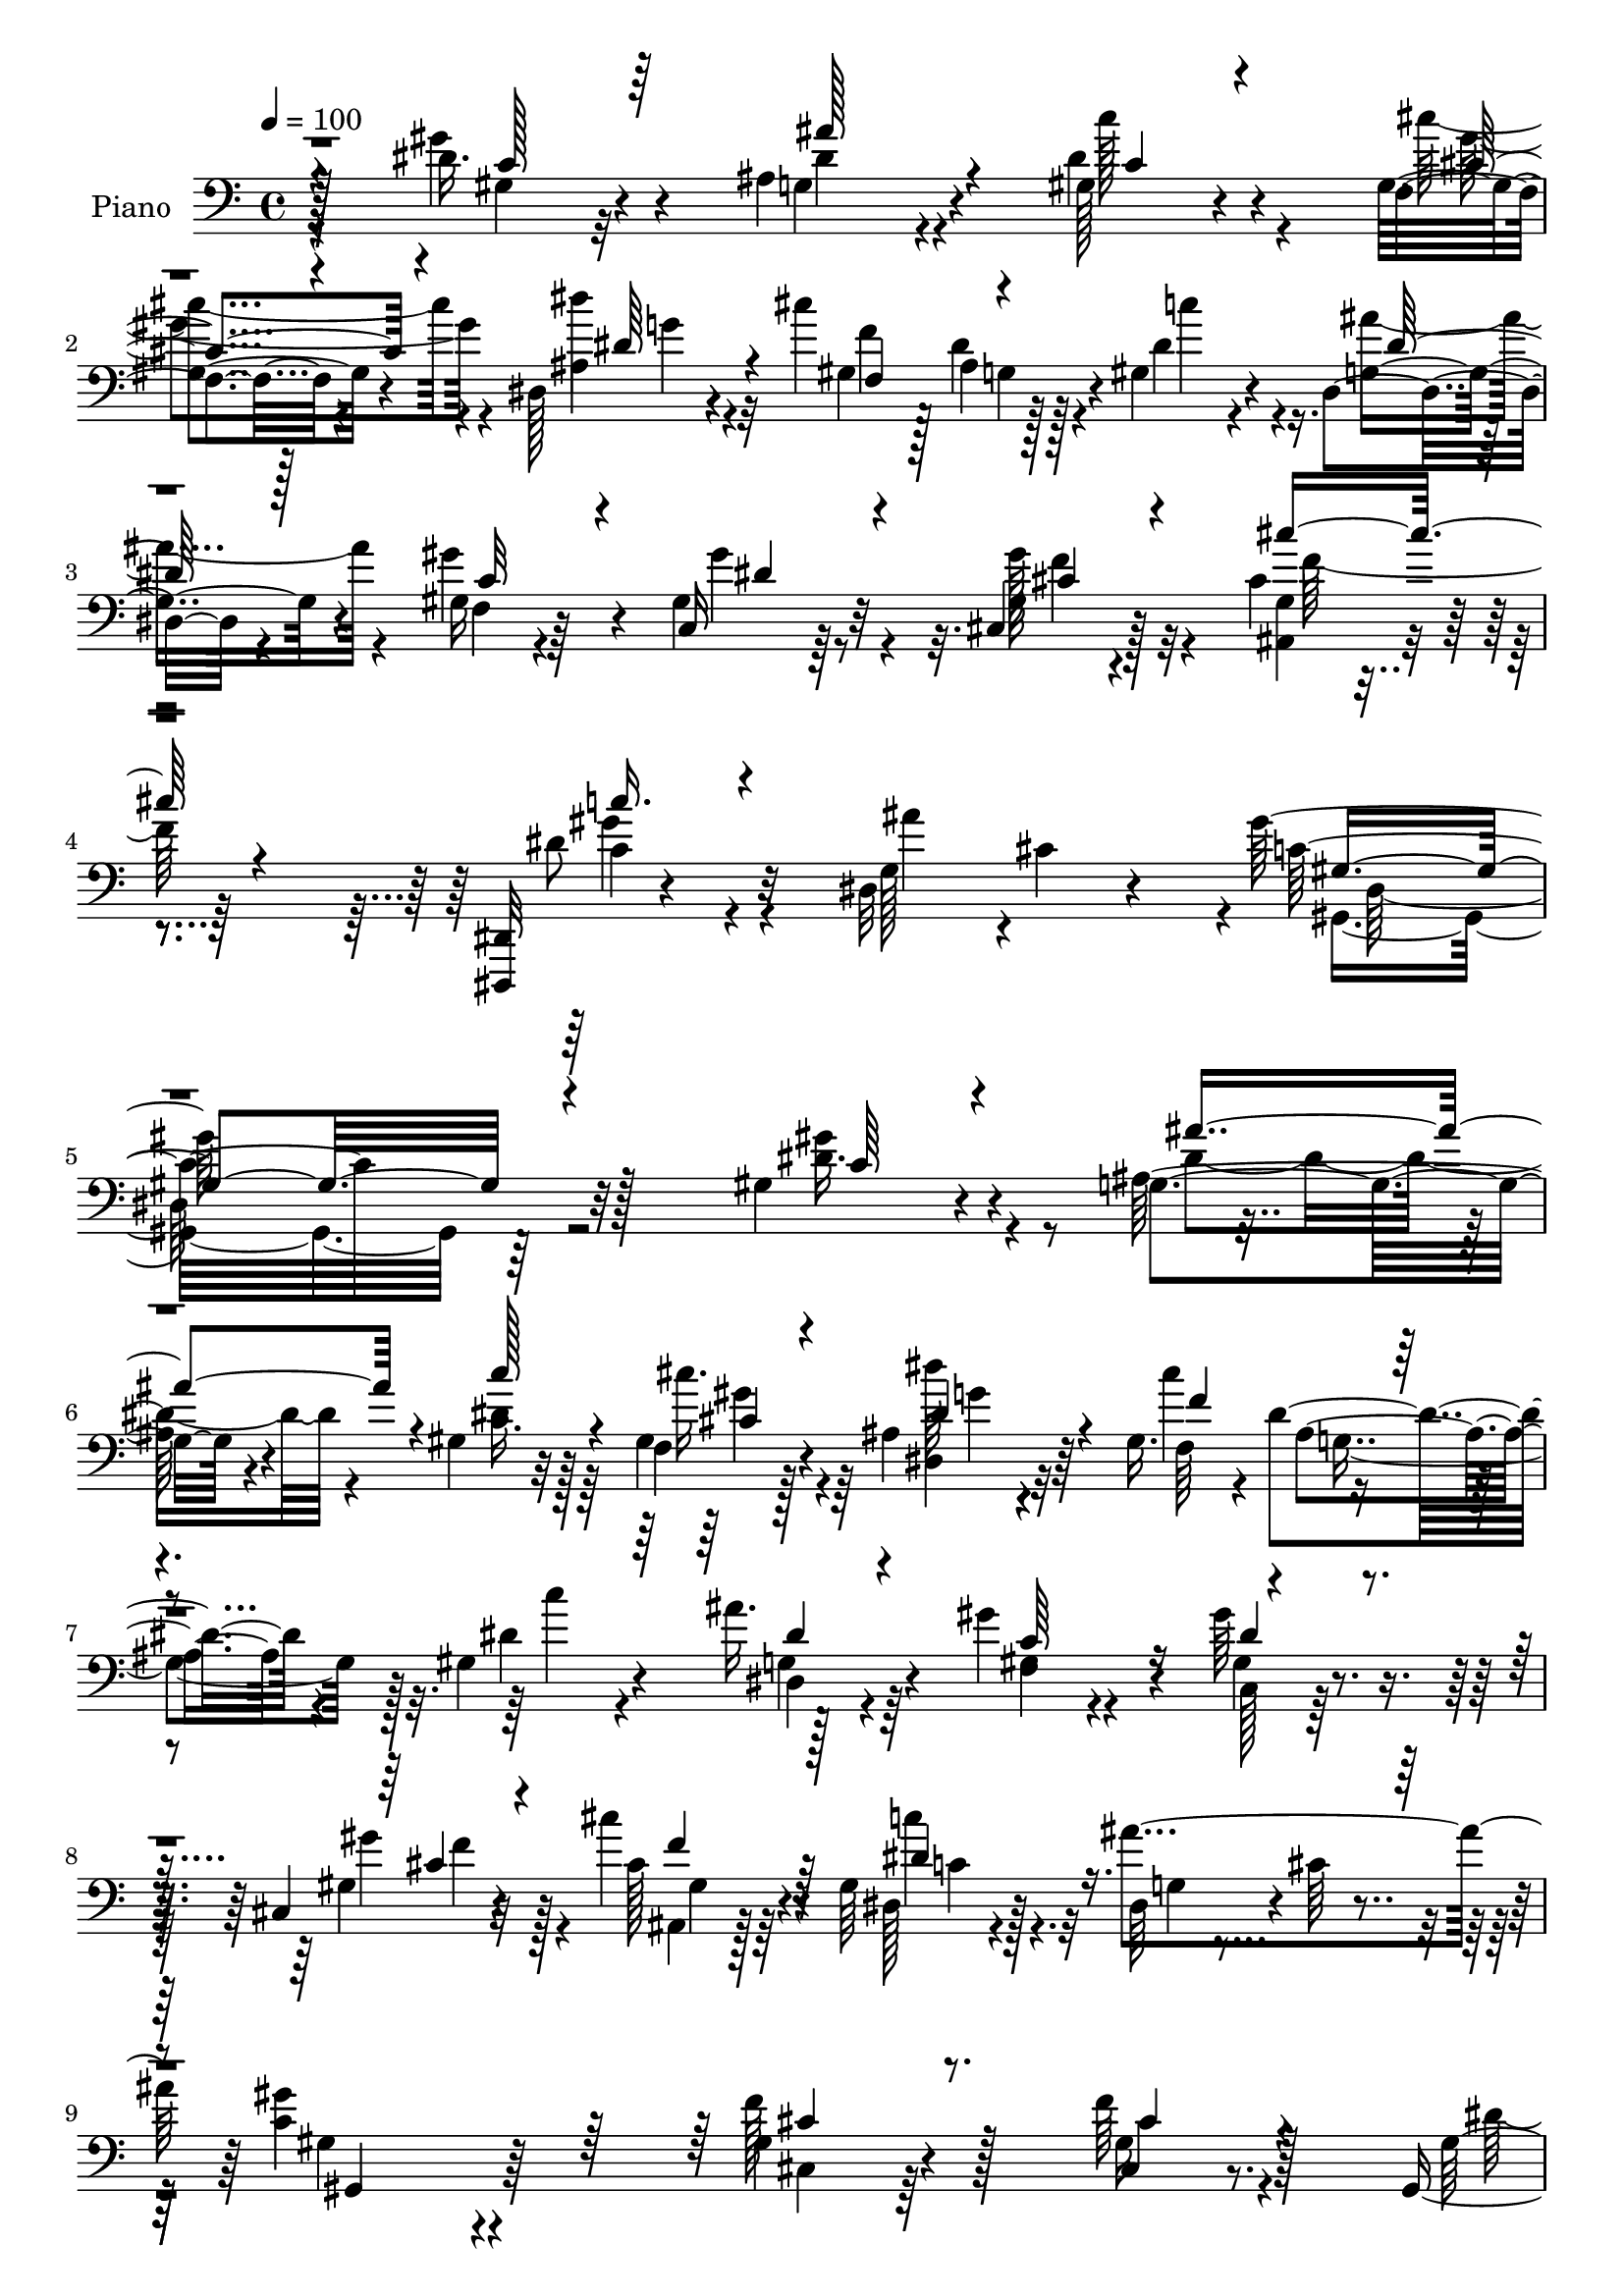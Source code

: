 % Lily was here -- automatically converted by c:/Program Files (x86)/LilyPond/usr/bin/midi2ly.py from mid/073.mid
\version "2.14.0"

\layout {
  \context {
    \Voice
    \remove "Note_heads_engraver"
    \consists "Completion_heads_engraver"
    \remove "Rest_engraver"
    \consists "Completion_rest_engraver"
  }
}

trackAchannelA = {


  \key c \major
    
  \time 4/4 
  

  \key c \major
  
  \tempo 4 = 100 
  
  % [MARKER] DH059     
  
}

trackA = <<
  \context Voice = voiceA \trackAchannelA
>>


trackBchannelA = {
  
  \set Staff.instrumentName = "Piano"
  
}

trackBchannelB = \relative c {
  r128*37 dis'16. r4*56/96 ais4*40/96 r4*47/96 gis128*9 r4*64/96 f4*23/96 
  r4*68/96 dis128*11 r4*64/96 cis''4*44/96 g,4*26/96 r4*16/96 gis4*49/96 
  r4*43/96 dis4*29/96 r4*67/96 gis16 r64*11 c,16 r64*11 cis4*26/96 
  r128*23 cis'4*31/96 r4*67/96 <dis,, dis, >32 r4*97/96 dis'32*5 
  cis'4*28/96 r4*43/96 gis'128*71 r128*41 gis,4*29/96 r4*64/96 g4*41/96 
  r4*47/96 gis4*31/96 r32*5 f4*29/96 r128*21 ais4*37/96 r64*9 gis16. 
  r4*5/96 dis'4*26/96 r4*19/96 gis,4*55/96 r4*37/96 ais'16. r4*58/96 gis4*67/96 
  r4*22/96 gis64*7 r8 cis,,4*32/96 r32*5 cis''4*40/96 r4*52/96 gis,64*5 
  r128*21 dis64*7 r4*4/96 cis'64*5 r4*23/96 <gis' c, >4*122/96 
  r4*68/96 gis,4*19/96 r4*76/96 f'64*5 r128*21 gis,,4*16/96 r64*5 ais'4*37/96 
  r64. c4*23/96 r4*16/96 cis64. r128*13 gis'4*41/96 r4*2/96 ais,,4*53/96 
  r128*11 cis4*43/96 r4*4/96 dis4*118/96 r4*70/96 ais''16. r4*52/96 dis,,,32. 
  r4*70/96 dis''16 r128*23 dis8 r4*40/96 dis8 r128*17 d4*20/96 
  r4*23/96 gis,32. r4*35/96 dis4*118/96 r4*76/96 ais'4*28/96 r4*70/96 ais64*5 
  r4*7/96 cis,4*35/96 r4*14/96 c4*35/96 r4*59/96 dis'128*17 r64*7 cis,16 
  r4*67/96 e'8. r4*16/96 gis64*7 r64*9 ais128*11 r32*5 gis4*38/96 
  r4*5/96 ais4*17/96 r4*28/96 gis4*29/96 r4*16/96 g4*40/96 r4*4/96 gis,4*25/96 
  r4*70/96 ais,32. r32*7 c4*31/96 r4*14/96 cis128*15 r4*10/96 dis128*21 
  r4*64/96 c'4*166/96 r128*29 gis128*9 r128*21 ais4*41/96 r128*17 gis4*25/96 
  r4*64/96 f4*22/96 r128*23 dis4*23/96 r4*71/96 f16 r32. g4*32/96 
  r4*14/96 gis128*7 r128*23 dis4*25/96 r64*11 gis4*26/96 r128*23 c,4*25/96 
  r4*67/96 cis4*28/96 r64*11 ais32. r128*25 c'''4*26/96 r4*73/96 ais4*49/96 
  r4*8/96 dis,,, r4*34/96 gis''128*31 r128*33 gis,,128*7 r4*74/96 cis,4*20/96 
  r128*23 gis128*5 r128*11 ais'128*13 r4*8/96 c16 r4*19/96 cis64. 
  r4*40/96 gis'4*41/96 r4*2/96 ais,,4*50/96 gis'''128*11 r64 cis,,,4*43/96 
  r4*5/96 dis4*109/96 r4*76/96 ais'4*32/96 r4*59/96 g4*28/96 r4*64/96 gis4*32/96 
  r4*64/96 gis,32. r16 f'''4*32/96 r4*10/96 ais,,,32*7 r4*16/96 ais''4*25/96 
  r32. gis,128*7 r64*5 <dis dis'' >64*17 r4*83/96 g''128*13 r4*58/96 dis128*11 
  r4*7/96 cis,,32. r4*26/96 gis'4*35/96 r4*62/96 gis,4*19/96 r4*76/96 cis32. 
  r4*74/96 c'16 r64*11 f,4*29/96 r128*21 ais''4*32/96 r4*61/96 dis,,4*13/96 
  r128*11 ais'' r4*10/96 gis4*35/96 r64. g4*40/96 r64 gis,4*26/96 
  r4*68/96 cis''4*37/96 r4*62/96 dis,16. r64. cis,,4*38/96 r4*17/96 ais'''64*19 
  r64. gis,,,4*145/96 r64*15 c'16. r4*59/96 ais'4*35/96 r4*56/96 gis,4*16/96 
  r4*77/96 cis'4*34/96 r4*58/96 dis,,,64*5 r4*62/96 cis'''4*70/96 
  r4*20/96 gis,4*17/96 r4*74/96 ais'128*13 r4*55/96 f,4*19/96 r4*74/96 c16 
  r64*11 cis4*25/96 r4*68/96 cis''4*40/96 r4*53/96 c4*28/96 r4*71/96 ais128*31 
  r64. gis,,,4*100/96 r128*29 gis''16 r8. cis64*7 r4*52/96 gis4*20/96 
  r4*29/96 ais128*5 r4*31/96 gis,,4*17/96 r4*29/96 cis''64. r4*41/96 gis,,4*29/96 
  r4*65/96 ais4*16/96 r16 c'4*19/96 r4*29/96 dis4*77/96 r32. dis4*16/96 
  r64*13 dis'4*28/96 r4*65/96 dis'16 r4*29/96 c,4*7/96 r4*32/96 gis4*14/96 
  r4*79/96 gis'16. r4*8/96 
  | % 36
  f4*35/96 r4*10/96 ais,,,4*20/96 r4*79/96 ais'4*17/96 r4*34/96 gis'16 
  r4*32/96 dis,,16 r4*170/96 ais'''4*25/96 r4*71/96 ais4*20/96 
  r4*22/96 cis,4*14/96 r128*11 c32. r128*25 gis,4*20/96 r4*74/96 gis''128*9 
  r128*21 c,4*29/96 r4*62/96 f,128*7 r4*73/96 dis4*20/96 r8. c'''4*16/96 
  r4*31/96 ais4*29/96 r4*16/96 gis128*13 r4*8/96 g4*41/96 r64 cis,,4*23/96 
  r4*74/96 cis'4*32/96 r8. dis128*15 r64. cis,,128*5 r4*47/96 dis4*32/96 
  r64*7 cis''16 r4*62/96 dis4*410/96 
}

trackBchannelBvoiceB = \relative c {
  r128*37 gis''4*46/96 r4*47/96 g,4*40/96 r4*46/96 dis'4*35/96 
  r4*56/96 gis,4*28/96 r4*64/96 dis''4*32/96 r4*65/96 gis,,4*37/96 
  r128 ais4*19/96 r128*9 dis4*43/96 r4*50/96 g,4*35/96 r4*59/96 gis'4*65/96 
  r4*25/96 gis,4*31/96 r32*5 gis16 r4*71/96 gis4*14/96 r4*85/96 dis'8 
  r32*5 g,128*17 r4*80/96 c32*17 r32*11 dis16. r4*56/96 ais64*7 
  r4*49/96 dis4*31/96 r128*19 gis,4*32/96 r4*61/96 dis''64*5 r4*61/96 cis4*40/96 
  r4*1/96 ais,4*25/96 r4*20/96 dis4*43/96 r4*50/96 dis,4*26/96 
  r4*67/96 f4*22/96 r4*67/96 gis4*35/96 r4*55/96 gis4*31/96 r4*61/96 cis128*11 
  r4*59/96 dis,128*9 r4*65/96 ais''4*101/96 gis,,4*122/96 r64*11 f''128*9 
  r128*23 cis,4*22/96 r8. gis'16 r4*67/96 dis'4*23/96 r4*64/96 c128*13 
  r4*46/96 c,4*44/96 r8 gis''4*83/96 r64 g4*49/96 r4*49/96 g,128*7 
  r64*11 dis4*22/96 r64*11 gis,4*26/96 r4*68/96 gis''4*65/96 r4*23/96 ais,4*49/96 
  r4*49/96 f'4*26/96 r8. ais,4*112/96 r4*80/96 dis,4*131/96 r4*53/96 dis'4*62/96 
  r4*34/96 gis,,4*23/96 r4*68/96 f''4*34/96 r4*58/96 c,16 r4*64/96 f4*23/96 
  r4*73/96 g'4*38/96 r4*55/96 c4*43/96 r128*15 gis,4*17/96 r4*71/96 cis,128*9 
  r4*68/96 cis''16. r64*11 gis,128*23 r4*32/96 ais'4*127/96 r4*1/96 gis,,4*170/96 
  r4*82/96 gis''4*25/96 r4*65/96 g,4*40/96 r128*17 c''4*35/96 r4*55/96 gis,,4*25/96 
  r64*11 ais4*31/96 r128*21 gis4*26/96 r4*17/96 dis''4*7/96 r128*13 c'128*9 
  r4*61/96 g,,128*9 r64*11 f4*19/96 r4*74/96 gis128*11 r32*5 gis'32. 
  r4*76/96 cis64*5 r4*62/96 dis4*37/96 r4*106/96 cis4*22/96 r4*35/96 gis,,64*17 
  r4*88/96 gis''4*34/96 r4*62/96 <f gis >4*13/96 r4*80/96 gis,4*22/96 
  r128*23 dis''16. r4*56/96 gis,,4*13/96 r4*76/96 c,4*43/96 r8 gis''4*32/96 
  r4*55/96 dis,,32. r4*80/96 ais'''4*23/96 r4*67/96 dis,,128*11 
  r32*5 dis''4*28/96 r4*67/96 gis4*40/96 r128*15 ais,,4*82/96 r32. f''64*5 
  r4*65/96 g,4 r4*88/96 dis'128*13 r4*58/96 g,4*17/96 r128*23 c,,128*11 
  r4*62/96 dis''128*13 r4*55/96 gis,,16 r4*68/96 g'128*9 r4*64/96 gis,4*23/96 
  r128*23 ais4*20/96 r8. gis,128*5 r128*25 gis4*35/96 r64*9 cis'4*35/96 
  r32*5 cis4*29/96 r4*70/96 c'16 r4*77/96 dis,,,128*15 r4*8/96 cis''4*31/96 
  r4*38/96 gis,4*139/96 r4*95/96 gis'8 r8 g,,4*22/96 r4*68/96 <dis'' c' >4*31/96 
  r4*62/96 gis4*35/96 r4*58/96 dis'4*26/96 r64*11 cis,4*11/96 r4*31/96 g4*10/96 
  r4*38/96 gis,32. r4*73/96 dis4*26/96 r4*67/96 gis''4*40/96 r4*53/96 gis4*34/96 
  r128*19 cis,,,128*11 r4*61/96 ais'16 r4*67/96 dis'16. r4*64/96 dis 
  r128*13 gis4*91/96 r4*94/96 f128*11 r4*64/96 gis,4*26/96 r4*67/96 gis,,128*13 
  r4*56/96 dis'''4*53/96 r4*44/96 gis,,128*11 r4*61/96 gis''4*35/96 
  r4*53/96 dis r64*7 ais4*23/96 r4*70/96 ais'16. r4*58/96 dis,,,32. 
  r4*74/96 c'''4*23/96 r4*70/96 gis,,4*14/96 r4*77/96 ais4*16/96 
  r4*80/96 ais,4*26/96 r128*27 ais''4*100/96 r4*95/96 dis64*5 r64*11 dis4*25/96 
  r4*17/96 cis,, r64*5 c4*25/96 r4*67/96 gis''64*5 r4*65/96 cis4*29/96 
  r4*61/96 c,,128*7 r4*70/96 f'4*19/96 r4*74/96 ais128*7 r4*71/96 dis16 
  r128*23 dis4*31/96 r128*21 cis,,128*11 r128*21 gis'''4*37/96 
  r4*68/96 c,,,128*5 r128*13 cis'4*13/96 r8 dis'4*91/96 r4*70/96 <gis c, >4*409/96 
}

trackBchannelBvoiceC = \relative c {
  \voiceTwo
  r4*112/96 gis'4*34/96 r32*5 dis'4*35/96 r4*50/96 c'128*15 r4*46/96 cis4*35/96 
  r4*56/96 ais,4*38/96 r32*5 f'4*53/96 r128*11 c'4*70/96 r4*22/96 ais4*37/96 
  r4*58/96 f,4*20/96 r4*70/96 gis'4*40/96 r4*50/96 gis128*15 r4*50/96 ais,,4*23/96 
  r4*77/96 c'4*31/96 r4*77/96 ais'4*127/96 r4*4/96 gis,,4*197/96 
  r64*23 gis''4*41/96 r4*52/96 dis4*50/96 r4*40/96 c16. r64*9 cis'16. 
  r4*55/96 dis,,4*32/96 r32*5 f64*7 r4*44/96 c''4*98/96 r128*29 gis,4*28/96 
  r4*62/96 c,128*9 r128*21 gis''4*41/96 r128*17 ais,,4*23/96 r128*23 c''4*32/96 
  r32*5 g,4*35/96 r4*64/96 gis4*122/96 r4*68/96 cis,4*17/96 r64*13 gis'16 
  r4*71/96 dis'4*40/96 r4*137/96 gis,,64*7 r4*46/96 gis''4*47/96 
  r4*43/96 c,4*38/96 r128*17 dis,,4*26/96 r4*71/96 ais''4*23/96 
  r4*64/96 dis'4*41/96 r8 c4*20/96 r4*74/96 gis,,4*19/96 r4*20/96 f''4*31/96 
  r32. g4*59/96 r4*136/96 dis4*113/96 r128*27 dis4*46/96 r128*17 dis4*37/96 
  r8 gis4*100/96 r4*88/96 cis,4*25/96 r64*11 c4*32/96 r4*56/96 f4*35/96 
  r4*62/96 dis,4*28/96 r4*65/96 dis'32 r128*25 c,4*19/96 r4*70/96 f'4*40/96 
  r4*55/96 cis128*11 r128*23 c'4*37/96 r4*68/96 g,128*15 r4*5/96 cis16. 
  r4*35/96 gis'128*59 r64*13 c,16 r64*11 ais'4*16/96 r128*25 c128*9 
  r128*21 cis'4*34/96 r4*58/96 dis4*29/96 r128*21 cis4*43/96 r128 ais,,4*23/96 
  r4*20/96 dis'4*37/96 r4*52/96 ais'4*31/96 r4*61/96 gis,4*31/96 
  r4*64/96 gis4*34/96 r128*19 gis,128*9 r4*67/96 cis''16. r4*56/96 dis,,,4*118/96 
  r128*9 g32 r4*43/96 gis4*119/96 r8. cis,32. r64*13 f''128*7 r8. gis,128*19 
  r4*34/96 c4*32/96 r32*5 gis'4*40/96 r4*49/96 gis,4*37/96 r4*53/96 gis'128*13 
  r128*17 ais,4*19/96 r4*76/96 dis4*28/96 r4*64/96 dis4*47/96 r128*15 c'4*23/96 
  r4*73/96 gis,,16 r4*62/96 dis''4*34/96 r128*21 ais,,32*5 r4*35/96 ais''4*97/96 
  r128*29 ais,4*136/96 r8 gis''128*11 r4*62/96 gis,4*26/96 r4*68/96 gis128*7 
  r4*71/96 c,,128*5 r128*25 gis'''64*5 r128*21 dis,,4*26/96 r4*65/96 dis''4*29/96 
  r128*21 c,,4*25/96 r128*21 cis4*26/96 r128*23 ais4*16/96 r4*83/96 c''4*23/96 
  r4*79/96 g,4*37/96 r32*7 gis''4*130/96 r4*104/96 <gis,,, gis' >128*9 
  r4*68/96 ais'16 r4*67/96 c4*23/96 r4*70/96 cis4*22/96 r4*70/96 dis,128*9 
  r4*65/96 f'32. r16 dis128*9 r128*7 dis4*40/96 r4*52/96 dis64*5 
  r128*21 f,,4*29/96 r4*64/96 c4*20/96 r4*70/96 gis'''4*35/96 r4*59/96 cis,64*5 
  r4*61/96 gis'4*38/96 r4*64/96 dis,,16 r128*7 cis''16 r128*11 <dis c >4*94/96 
  r4*91/96 cis,,4*23/96 r4*73/96 f''4*28/96 r64*11 dis4*82/96 r4*14/96 gis,, 
  r128*27 gis''4*47/96 r8 ais,,4*13/96 r4*74/96 gis''128*27 r4*14/96 dis16. 
  r4*58/96 <ais g >128*7 r8. dis,4*22/96 r4*70/96 gis,16 r128*23 gis,128*5 
  r4*76/96 dis'''128*9 r4*70/96 f4*71/96 r4*35/96 dis4*106/96 r64*15 g64*5 
  r64*11 g4*22/96 r64*11 gis128*11 r32*5 gis,,16 r4*71/96 f''128*9 
  r4*62/96 g4*35/96 r4*56/96 gis4*28/96 r4*65/96 ais4*31/96 r4*62/96 gis4*23/96 
  r4*71/96 c,,,4*25/96 r4*67/96 f''64*7 r4*55/96 cis'4*37/96 r4*67/96 c,4*34/96 
  r128*27 ais'4*95/96 r64*11 gis,,,4*413/96 
}

trackBchannelBvoiceD = \relative c {
  \voiceThree
  r4*113/96 c'128*13 r64*9 ais'128*13 r4*47/96 c,4*32/96 r4*59/96 cis4*29/96 
  r4*62/96 dis64*7 r4*56/96 f,4*41/96 r4*137/96 dis'128*9 r128*23 c32*5 
  r4*29/96 dis4*35/96 r4*56/96 cis4*29/96 r4*64/96 cis'16. r4*64/96 c16. 
  r4*203/96 gis,4*199/96 r4*137/96 c64*5 r4*62/96 ais'4*74/96 r4*16/96 c128*15 
  r4*46/96 cis,4*29/96 r4*61/96 dis4*38/96 r4*55/96 f4*50/96 r4*127/96 dis4*28/96 
  r4*65/96 c64*11 r16 dis4*38/96 r4*53/96 cis4*32/96 r4*59/96 f4*38/96 
  r64*9 dis4*44/96 r4*337/96 cis4*23/96 r8. cis4*29/96 r4*67/96 
  | % 10
  c4*29/96 r128*49 dis4*44/96 r128*15 dis4*44/96 r128*15 dis4*49/96 
  r4*41/96 ais64*5 r64*11 dis128*9 r4*61/96 dis128*19 r4*31/96 gis128*7 
  r4*161/96 ais,,4*164/96 r4*32/96 g'4*118/96 r128*25 g'8 r4*49/96 g4*41/96 
  r4*140/96 c,4*38/96 r64*9 gis128*9 r4*64/96 g'4*80/96 r64. c,4*25/96 
  r4*71/96 dis64*5 r128*21 gis,4*13/96 r4*74/96 dis'64*5 r32*5 cis4*29/96 
  r64*11 gis4*28/96 r4*73/96 dis'4*52/96 r4*178/96 gis,4*169/96 
  r4*82/96 gis''4*32/96 r4*58/96 ais4*25/96 r4*67/96 <c,, dis' >64*5 
  r32*5 f'4*23/96 r4*68/96 dis128*13 r64*9 f128*13 r4*50/96 c128*9 
  r4*61/96 ais4*37/96 r4*55/96 gis'4*34/96 r4*61/96 gis128*13 r4*53/96 cis,16 
  r4*70/96 gis,4*25/96 r4*67/96 c'64*5 r4*170/96 gis128*31 r4*97/96 cis128*11 
  r128*21 cis4*26/96 r4*68/96 dis4*58/96 r4*124/96 dis4*41/96 r4*49/96 dis4*37/96 
  r4*53/96 dis128*11 r128*19 g128*9 r4*67/96 g,,4*34/96 r4*59/96 dis'''4*38/96 
  r64*9 c,,4*20/96 r128*25 c'4*26/96 r32*5 ais128*13 r4*59/96 d64*5 
  r4*64/96 g,,4*98/96 
  | % 25
  r128*29 g'4*32/96 r4*64/96 g'4*20/96 r4*67/96 gis,128*13 r128*19 gis,4*20/96 
  r4*73/96 cis'128*9 r4*65/96 e4*20/96 r4*73/96 c4*14/96 r4*76/96 g'4*28/96 
  r4*64/96 c128*7 r4*158/96 f,64*7 r64*9 gis,,4*26/96 r4*73/96 c,128*7 
  r4*202/96 c''32*11 r4*101/96 dis,4*44/96 r128*17 dis128*11 r4*59/96 gis128*13 
  r4*53/96 f,4*26/96 r64*11 dis'4*31/96 r4*62/96 f,,32 r4*31/96 g64 
  r64*7 c''4*28/96 r128*21 ais,4*25/96 r4*67/96 c4*38/96 r4*55/96 gis4*29/96 
  r4*62/96 gis32. r4*76/96 ais,,4*20/96 r4*71/96 dis'4*56/96 r4*46/96 dis32 
  r4*89/96 gis,4*100/96 r4*85/96 cis16 r4*73/96 cis4*13/96 r128*27 gis4*37/96 
  r4*58/96 c'4*28/96 r128*23 dis64*7 r128*17 c4*20/96 r4*68/96 c16. 
  r4*59/96 g'16. r4*59/96 g,,4*26/96 r4*65/96 dis''4*25/96 r4*68/96 c4*26/96 
  r64*11 dis128*17 r4*40/96 ais4*28/96 r4*70/96 ais32. r4*88/96 dis,,4*22/96 
  r4*173/96 dis'4*92/96 r128*31 gis128*13 r4*53/96 dis'128*19 r128*13 cis,4*25/96 
  r4*64/96 g'16 r4*67/96 gis4*19/96 r4*74/96 dis'4*25/96 r4*68/96 gis,32 
  r4*82/96 c,16 r4*68/96 cis'4*34/96 r128*21 f4*29/96 r4*74/96 gis128*15 
  r4*71/96 dis,128*7 r4*140/96 gis,128*135 
}

trackBchannelBvoiceE = \relative c {
  \voiceFour
  r4*383/96 gis''4*35/96 r4*58/96 g4*31/96 r4*103/96 dis4*25/96 
  r4*391/96 f4*34/96 r32*5 f128*11 r64*11 gis4*47/96 r4*194/96 dis,64*33 
  r4*409/96 gis'4*38/96 r64*9 g4*28/96 r4*103/96 g,4*32/96 r128*35 g4*29/96 
  r64*41 f'4*44/96 r4*47/96 gis,4*26/96 r64*11 c4*29/96 r4*808/96 c4*40/96 
  r4*139/96 dis4*40/96 r4*56/96 g,,4*29/96 r4*146/96 gis'128*9 
  r4*823/96 gis4*29/96 r4*703/96 f'64*7 r4*542/96 c'4*20/96 r4*70/96 dis4*26/96 
  r4*154/96 cis16 r128*23 g'4*29/96 r8*5 dis4*32/96 r32*5 c16. 
  r4*59/96 dis4*40/96 r128*17 gis4*34/96 r4*61/96 f64*5 r4*61/96 gis,,4*119/96 
  r4*82/96 c'4 r128*31 f,16. r4*61/96 gis,4*16/96 r64*13 c'128*17 
  r4*130/96 gis,,4*46/96 r128*15 c''4*35/96 r4*55/96 c4*31/96 r4*59/96 g4*16/96 
  r4*77/96 ais'4*35/96 r4*245/96 dis,4*44/96 r4*43/96 g4*28/96 
  r4*349/96 dis,,4*62/96 r16. dis4*37/96 r8 dis''4*40/96 r4*58/96 c4*14/96 
  r4*77/96 f16 r4*68/96 c4*16/96 r4*76/96 f4*23/96 r4*68/96 dis16 
  r4*67/96 gis64*5 r4*245/96 f4*29/96 r4*71/96 gis,,4*44/96 r4*178/96 dis64*23 
  r4*191/96 g4*26/96 r64*11 gis,4*17/96 r128*25 f4*32/96 r32*5 ais''4*31/96 
  r4*61/96 f,128*5 r4*76/96 gis'4*34/96 r4*58/96 dis,4*23/96 r4*161/96 dis'4*46/96 
  r128*15 cis4*22/96 r8. gis'16. r4*56/96 dis,,4*55/96 r4*332/96 cis''4*34/96 
  r128*21 cis,,4*17/96 r4*79/96 c'128*11 r4*158/96 c4*38/96 r64*9 dis128*11 
  r4*56/96 dis,,4*106/96 r128*89 gis''4*28/96 r4*65/96 c,16 r4*67/96 g'4*23/96 
  r4*74/96 d128*23 r4*37/96 g,4*94/96 r64*17 dis,4*94/96 r64*15 dis''4*40/96 
  r64*9 c4*23/96 r8. cis,128*9 r4*61/96 c'4*32/96 r32*5 c4*17/96 
  r4*76/96 g'4*26/96 r64*11 c,4*16/96 r4*268/96 ais,,128*9 r4*76/96 c'4*14/96 
}

trackBchannelBvoiceF = \relative c {
  \voiceOne
  r4*7249/96 f''64*5 r4*545/96 f128*13 r4*334/96 c128*13 r128*77 dis4*32/96 
  r128*423 g,4*19/96 r4*164/96 dis128*9 r64*11 c'32. r4*1091/96 f,4*19/96 
  r4*73/96 g4*26/96 r128*53 c,32. r4*71/96 g'128*11 r128*51 c,4*20/96 
  r4*71/96 f128*9 r64*11 f4*29/96 r64*75 f,4*16/96 r128*307 dis'4*31/96 
  r4*1013/96 e4*34/96 r4*59/96 f4*22/96 r4*71/96 dis,4*22/96 r4*70/96 gis,4*23/96 
  r128*87 ais128*9 r128*25 c''4*31/96 
}

trackB = <<

  \clef bass
  
  \context Voice = voiceA \trackBchannelA
  \context Voice = voiceB \trackBchannelB
  \context Voice = voiceC \trackBchannelBvoiceB
  \context Voice = voiceD \trackBchannelBvoiceC
  \context Voice = voiceE \trackBchannelBvoiceD
  \context Voice = voiceF \trackBchannelBvoiceE
  \context Voice = voiceG \trackBchannelBvoiceF
>>


trackCchannelA = {
  
  \set Staff.instrumentName = "Organo"
  
}

trackC = <<
  \context Voice = voiceA \trackCchannelA
>>


trackD = <<
>>


trackEchannelA = {
  
  \set Staff.instrumentName = "Himno Digital #73"
  
}

trackE = <<
  \context Voice = voiceA \trackEchannelA
>>


trackFchannelA = {
  
  \set Staff.instrumentName = "Padre, oh Padre, ven a guiarnos"
  
}

trackF = <<
  \context Voice = voiceA \trackFchannelA
>>


\score {
  <<
    \context Staff=trackB \trackA
    \context Staff=trackB \trackB
  >>
  \layout {}
  \midi {}
}
